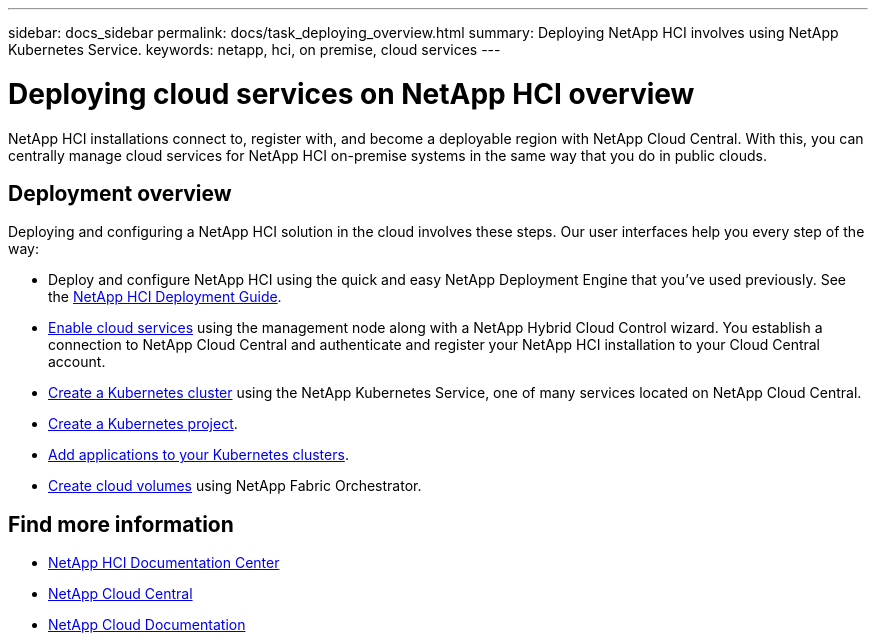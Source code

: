 ---
sidebar: docs_sidebar
permalink: docs/task_deploying_overview.html
summary: Deploying NetApp HCI involves using NetApp Kubernetes Service.
keywords: netapp, hci, on premise, cloud services
---

= Deploying cloud services on NetApp HCI overview
:hardbreaks:
:nofooter:
:icons: font
:linkattrs:
:imagesdir: ../media/

[.lead]
NetApp HCI​ installations connect to, register with, and become a deployable region with NetApp Cloud Central. With this, you can centrally manage cloud services for NetApp HCI on-premise systems in the same way that you do in public clouds.

== Deployment overview

Deploying and configuring a NetApp HCI solution in the cloud involves these steps.  Our user interfaces help you every step of the way:

* Deploy and configure NetApp HCI using the quick and easy NetApp Deployment Engine that you’ve used previously. See the http://docs.netapp.com/hci/topic/com.netapp.doc.hci-ude-160/home.html[NetApp HCI Deployment Guide^].
* link:task_enabling_cloud_services.html[Enable cloud services] using the management node along with a NetApp Hybrid Cloud Control wizard. You establish a connection to NetApp Cloud Central and authenticate and register your NetApp HCI installation to your Cloud Central account.
* link:task_NKS_create_cluster.html[Create a Kubernetes cluster] using the NetApp Kubernetes Service, one of many services located on NetApp Cloud Central.
* link:task_nks_creating_projects.html[Create a Kubernetes project].
* link:task_NKS_adding_application.html[Add applications to your Kubernetes clusters].
* link:task_dfo_creating_cloud_volumes.html[Create cloud volumes] using NetApp Fabric Orchestrator.





[discrete]
== Find more information
* http://docs.netapp.com/hci/index.jsp[NetApp HCI Documentation Center^]
* https://cloud.netapp.com/home[NetApp Cloud Central^]
* https://docs.netapp.com/us-en/cloud/[NetApp Cloud Documentation^]

